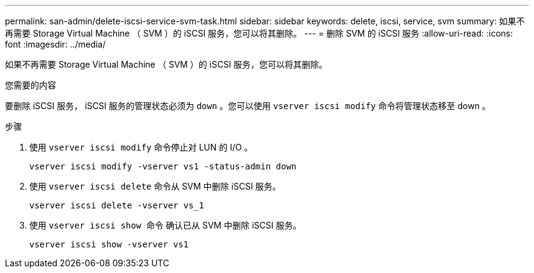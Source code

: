 ---
permalink: san-admin/delete-iscsi-service-svm-task.html 
sidebar: sidebar 
keywords: delete, iscsi, service, svm 
summary: 如果不再需要 Storage Virtual Machine （ SVM ）的 iSCSI 服务，您可以将其删除。 
---
= 删除 SVM 的 iSCSI 服务
:allow-uri-read: 
:icons: font
:imagesdir: ../media/


[role="lead"]
如果不再需要 Storage Virtual Machine （ SVM ）的 iSCSI 服务，您可以将其删除。

.您需要的内容
要删除 iSCSI 服务， iSCSI 服务的管理状态必须为 `down` 。您可以使用 `vserver iscsi modify` 命令将管理状态移至 down 。

.步骤
. 使用 `vserver iscsi modify` 命令停止对 LUN 的 I/O 。
+
`vserver iscsi modify -vserver vs1 -status-admin down`

. 使用 `vserver iscsi delete` 命令从 SVM 中删除 iSCSI 服务。
+
`vserver iscsi delete -vserver vs_1`

. 使用 `vserver iscsi show 命令` 确认已从 SVM 中删除 iSCSI 服务。
+
`vserver iscsi show -vserver vs1`


